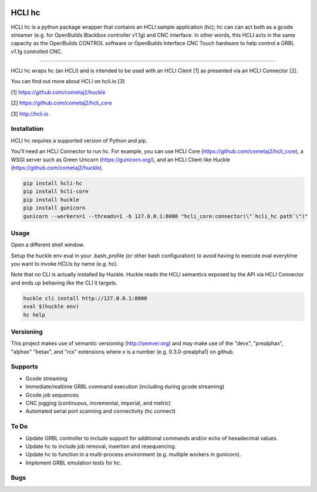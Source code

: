|pypi| |build status| |pyver|

HCLI hc
=======

HCLI hc is a python package wrapper that contains an HCLI sample application (hc); hc can can act both as a gcode streamer (e.g. for OpenBuilds Blackbox controller v1.1g) and CNC interface. In other words, this HCLI acts in the same capacity as the OpenBuilds CONTROL software or OpenBuilds Interface CNC Touch hardware to help control a GRBL v1.1g controlled CNC.

----

HCLI hc wraps hc (an HCLI) and is intended to be used with an HCLI Client [1] as presented via an HCLI Connector [2].

You can find out more about HCLI on hcli.io [3]

[1] https://github.com/cometaj2/huckle

[2] https://github.com/cometaj2/hcli_core

[3] http://hcli.io

Installation
------------

HCLI hc requires a supported version of Python and pip.

You'll need an HCLI Connector to run hc. For example, you can use HCLI Core (https://github.com/cometaj2/hcli_core), a WSGI server such as Green Unicorn (https://gunicorn.org/), and an HCLI Client like Huckle (https://github.com/cometaj2/huckle).


.. code-block:: console

    pip install hcli-hc
    pip install hcli-core
    pip install huckle
    pip install gunicorn
    gunicorn --workers=1 --threads=1 -b 127.0.0.1:8000 "hcli_core:connector(\"`hcli_hc path`\")"

Usage
-----

Open a different shell window.

Setup the huckle env eval in your .bash_profile (or other bash configuration) to avoid having to execute eval everytime you want to invoke HCLIs by name (e.g. hc).

Note that no CLI is actually installed by Huckle. Huckle reads the HCLI semantics exposed by the API via HCLI Connector and ends up behaving *like* the CLI it targets.


.. code-block:: console

    huckle cli install http://127.0.0.1:8000
    eval $(huckle env)
    hc help

Versioning
----------
    
This project makes use of semantic versioning (http://semver.org) and may make use of the "devx",
"prealphax", "alphax" "betax", and "rcx" extensions where x is a number (e.g. 0.3.0-prealpha1)
on github.

Supports
--------

- Gcode streaming
- Immediate/realtime GRBL command execution (including during gcode streaming)
- Gcode job sequences
- CNC jogging (continuous, incremental, imperial, and metric)
- Automated serial port scanning and connectivity (hc connect)

To Do
-----

- Update GRBL controller to include support for additional commands and/or echo of hexadecimal values.
- Update hc to include job removal, insertion and resequencing.
- Update hc to function in a multi-process environment (e.g. multiple workers in gunicorn).
- Implement GRBL emulation tests for hc.

Bugs
----

.. |build status| image:: https://circleci.com/gh/cometaj2/hcli_hc.svg?style=shield
   :target: https://circleci.com/gh/cometaj2/hcli_hc
.. |pypi| image:: https://img.shields.io/pypi/v/hcli-hc?label=hcli-hc
   :target: https://pypi.org/project/hcli-hc
.. |pyver| image:: https://img.shields.io/pypi/pyversions/hcli-hc.svg
   :target: https://pypi.org/project/hcli-hc
